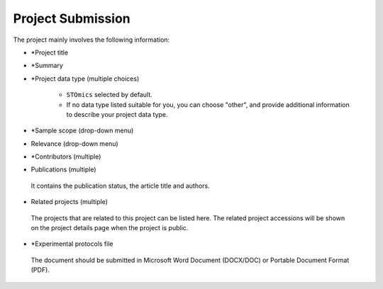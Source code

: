 Project Submission
===================

The project mainly involves the following information:

- \*Project title
- \*Summary
- \*Project data type (multiple choices)

    - ``STOmics`` selected by default.
    - If no data type listed suitable for you, you can choose "other", and provide additional information to describe your project data type.

- \*Sample scope (drop-down menu)
- Relevance (drop-down menu)
- \*Contributors (multiple)
- Publications (multiple)

 | It contains the publication status, the article title and authors.

- Related projects (multiple)

 | The projects that are related to this project can be listed here. The related project accessions will be shown on the project details page when the project is public.

- \*Experimental protocols file

 | The document should be submitted in Microsoft Word Document (DOCX/DOC) or Portable Document Format (PDF).
